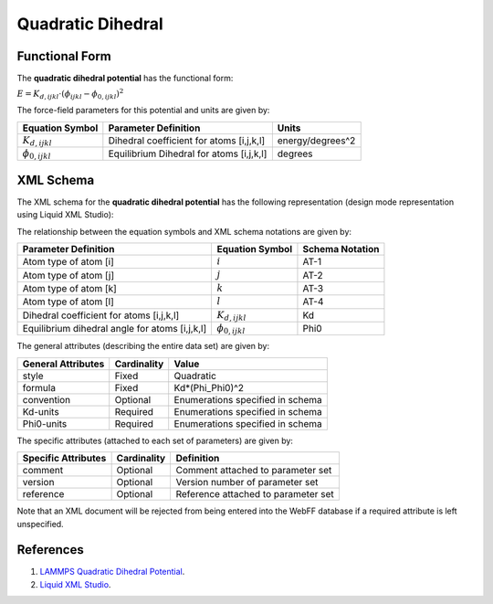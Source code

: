 .. _Dihedral-Quadratic:

Quadratic Dihedral  
==================

Functional Form
---------------

The **quadratic dihedral potential** has the functional form:

:math:`E = {K_{d,ijkl}} \cdot \left( {{\phi_{ijkl}} - {\phi_{0,ijkl}}} \right)^2`

The force-field parameters for this potential and units are given by:

====================== ======================================== ================
**Equation Symbol**      **Parameter Definition**                 **Units**
---------------------- ---------------------------------------- ----------------
:math:`K_{d,ijkl}`     Dihedral coefficient for atoms [i,j,k,l] energy/degrees^2
:math:`\phi_{0,ijkl}`  Equilibrium Dihedral for atoms [i,j,k,l] degrees
====================== ======================================== ================


XML Schema
----------

The XML schema for the **quadratic dihedral potential** has the following representation (design mode representation using Liquid XML Studio):

.. image:: ../../images/Dihedral-Quadratic.png
	:align: left

The relationship between the equation symbols and XML schema notations are given by:

+------------------------------------------------+-----------------------+---------------------+
| **Parameter Definition**                       | **Equation Symbol**   | **Schema Notation** |
+------------------------------------------------+-----------------------+---------------------+
| Atom type of atom [i]                          | :math:`i`             | AT-1                |
+------------------------------------------------+-----------------------+---------------------+
| Atom type of atom [j]                          | :math:`j`             | AT-2                |
+------------------------------------------------+-----------------------+---------------------+
| Atom type of atom [k]                          | :math:`k`             | AT-3                |
+------------------------------------------------+-----------------------+---------------------+
| Atom type of atom [l]                          | :math:`l`             | AT-4                |
+------------------------------------------------+-----------------------+---------------------+
| Dihedral coefficient for atoms [i,j,k,l]       | :math:`K_{d,ijkl}`    | Kd                  |
+------------------------------------------------+-----------------------+---------------------+
| Equilibrium dihedral angle for atoms [i,j,k,l] | :math:`\phi_{0,ijkl}` | Phi0                |
+------------------------------------------------+-----------------------+---------------------+

The general attributes (describing the entire data set) are given by:

====================== =============== =======================================
**General Attributes** **Cardinality** **Value**               
---------------------- --------------- ---------------------------------------
style                  Fixed           Quadratic
formula                Fixed           Kd*(Phi_Phi0)^2
convention             Optional        Enumerations specified in schema
Kd-units               Required        Enumerations specified in schema
Phi0-units             Required        Enumerations specified in schema
====================== =============== =======================================

The specific attributes (attached to each set of parameters) are given by:

======================= =============== =============================================
**Specific Attributes** **Cardinality** **Definition**               
----------------------- --------------- ---------------------------------------------
comment                 Optional        Comment attached to parameter set
version                 Optional        Version number of parameter set
reference               Optional        Reference attached to parameter set 
======================= =============== =============================================

Note that an XML document will be rejected from being entered into the WebFF database if a required attribute is left unspecified. 

References
----------

1. `LAMMPS Quadratic Dihedral Potential`_.

2. `Liquid XML Studio`_.

.. _LAMMPS Quadratic Dihedral Potential: http://lammps.sandia.gov/doc/dihedral_quadratic.html

.. _GROMACS Quadratic Bond Potential: http://manual.gromacs.org/documentation/2016.3/manual-2016.3.pdf

.. _Liquid XML Studio: https://www.liquid-technologies.com/

